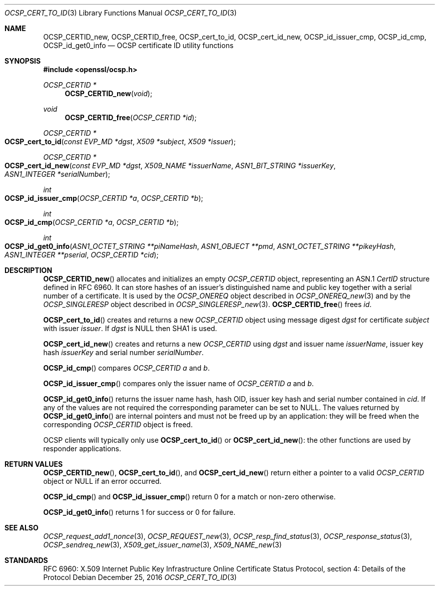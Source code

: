 .\"	$OpenBSD: OCSP_cert_to_id.3,v 1.6 2016/12/25 22:15:10 schwarze Exp $
.\"	OpenSSL b97fdb57 Nov 11 09:33:09 2016 +0100
.\"
.\" This file is a derived work.
.\" The changes are covered by the following Copyright and license:
.\"
.\" Copyright (c) 2016 Ingo Schwarze <schwarze@openbsd.org>
.\"
.\" Permission to use, copy, modify, and distribute this software for any
.\" purpose with or without fee is hereby granted, provided that the above
.\" copyright notice and this permission notice appear in all copies.
.\"
.\" THE SOFTWARE IS PROVIDED "AS IS" AND THE AUTHOR DISCLAIMS ALL WARRANTIES
.\" WITH REGARD TO THIS SOFTWARE INCLUDING ALL IMPLIED WARRANTIES OF
.\" MERCHANTABILITY AND FITNESS. IN NO EVENT SHALL THE AUTHOR BE LIABLE FOR
.\" ANY SPECIAL, DIRECT, INDIRECT, OR CONSEQUENTIAL DAMAGES OR ANY DAMAGES
.\" WHATSOEVER RESULTING FROM LOSS OF USE, DATA OR PROFITS, WHETHER IN AN
.\" ACTION OF CONTRACT, NEGLIGENCE OR OTHER TORTIOUS ACTION, ARISING OUT OF
.\" OR IN CONNECTION WITH THE USE OR PERFORMANCE OF THIS SOFTWARE.
.\"
.\" The original file was written by Dr. Stephen Henson <steve@openssl.org>.
.\" Copyright (c) 2014, 2016 The OpenSSL Project.  All rights reserved.
.\"
.\" Redistribution and use in source and binary forms, with or without
.\" modification, are permitted provided that the following conditions
.\" are met:
.\"
.\" 1. Redistributions of source code must retain the above copyright
.\"    notice, this list of conditions and the following disclaimer.
.\"
.\" 2. Redistributions in binary form must reproduce the above copyright
.\"    notice, this list of conditions and the following disclaimer in
.\"    the documentation and/or other materials provided with the
.\"    distribution.
.\"
.\" 3. All advertising materials mentioning features or use of this
.\"    software must display the following acknowledgment:
.\"    "This product includes software developed by the OpenSSL Project
.\"    for use in the OpenSSL Toolkit. (http://www.openssl.org/)"
.\"
.\" 4. The names "OpenSSL Toolkit" and "OpenSSL Project" must not be used to
.\"    endorse or promote products derived from this software without
.\"    prior written permission. For written permission, please contact
.\"    openssl-core@openssl.org.
.\"
.\" 5. Products derived from this software may not be called "OpenSSL"
.\"    nor may "OpenSSL" appear in their names without prior written
.\"    permission of the OpenSSL Project.
.\"
.\" 6. Redistributions of any form whatsoever must retain the following
.\"    acknowledgment:
.\"    "This product includes software developed by the OpenSSL Project
.\"    for use in the OpenSSL Toolkit (http://www.openssl.org/)"
.\"
.\" THIS SOFTWARE IS PROVIDED BY THE OpenSSL PROJECT ``AS IS'' AND ANY
.\" EXPRESSED OR IMPLIED WARRANTIES, INCLUDING, BUT NOT LIMITED TO, THE
.\" IMPLIED WARRANTIES OF MERCHANTABILITY AND FITNESS FOR A PARTICULAR
.\" PURPOSE ARE DISCLAIMED.  IN NO EVENT SHALL THE OpenSSL PROJECT OR
.\" ITS CONTRIBUTORS BE LIABLE FOR ANY DIRECT, INDIRECT, INCIDENTAL,
.\" SPECIAL, EXEMPLARY, OR CONSEQUENTIAL DAMAGES (INCLUDING, BUT
.\" NOT LIMITED TO, PROCUREMENT OF SUBSTITUTE GOODS OR SERVICES;
.\" LOSS OF USE, DATA, OR PROFITS; OR BUSINESS INTERRUPTION)
.\" HOWEVER CAUSED AND ON ANY THEORY OF LIABILITY, WHETHER IN CONTRACT,
.\" STRICT LIABILITY, OR TORT (INCLUDING NEGLIGENCE OR OTHERWISE)
.\" ARISING IN ANY WAY OUT OF THE USE OF THIS SOFTWARE, EVEN IF ADVISED
.\" OF THE POSSIBILITY OF SUCH DAMAGE.
.\"
.Dd $Mdocdate: December 25 2016 $
.Dt OCSP_CERT_TO_ID 3
.Os
.Sh NAME
.Nm OCSP_CERTID_new ,
.Nm OCSP_CERTID_free ,
.Nm OCSP_cert_to_id ,
.Nm OCSP_cert_id_new ,
.Nm OCSP_id_issuer_cmp ,
.Nm OCSP_id_cmp ,
.Nm OCSP_id_get0_info
.Nd OCSP certificate ID utility functions
.Sh SYNOPSIS
.In openssl/ocsp.h
.Ft OCSP_CERTID *
.Fn OCSP_CERTID_new void
.Ft void
.Fn OCSP_CERTID_free "OCSP_CERTID *id"
.Ft OCSP_CERTID *
.Fo OCSP_cert_to_id
.Fa "const EVP_MD *dgst"
.Fa "X509 *subject"
.Fa "X509 *issuer"
.Fc
.Ft OCSP_CERTID *
.Fo OCSP_cert_id_new
.Fa "const EVP_MD *dgst"
.Fa "X509_NAME *issuerName"
.Fa "ASN1_BIT_STRING *issuerKey"
.Fa "ASN1_INTEGER *serialNumber"
.Fc
.Ft int
.Fo OCSP_id_issuer_cmp
.Fa "OCSP_CERTID *a"
.Fa "OCSP_CERTID *b"
.Fc
.Ft int
.Fo OCSP_id_cmp
.Fa "OCSP_CERTID *a"
.Fa "OCSP_CERTID *b"
.Fc
.Ft int
.Fo OCSP_id_get0_info
.Fa "ASN1_OCTET_STRING **piNameHash"
.Fa "ASN1_OBJECT **pmd"
.Fa "ASN1_OCTET_STRING **pikeyHash"
.Fa "ASN1_INTEGER **pserial"
.Fa "OCSP_CERTID *cid"
.Fc
.Sh DESCRIPTION
.Fn OCSP_CERTID_new
allocates and initializes an empty
.Vt OCSP_CERTID
object, representing an ASN.1
.Vt CertID
structure defined in RFC 6960.
It can store hashes of an issuer's distinguished name and public
key together with a serial number of a certificate.
It is used by the
.Vt OCSP_ONEREQ
object described in
.Xr OCSP_ONEREQ_new 3
and by the
.Vt OCSP_SINGLERESP
object described in
.Xr OCSP_SINGLERESP_new 3 .
.Fn OCSP_CERTID_free
frees
.Fa id .
.Pp
.Fn OCSP_cert_to_id
creates and returns a new
.Vt OCSP_CERTID
object using message digest
.Fa dgst
for certificate
.Fa subject
with issuer
.Fa issuer .
If
.Fa dgst
is
.Dv NULL
then SHA1 is used.
.Pp
.Fn OCSP_cert_id_new
creates and returns a new
.Vt OCSP_CERTID
using
.Fa dgst
and issuer name
.Fa issuerName ,
issuer key hash
.Fa issuerKey
and serial number
.Fa serialNumber .
.Pp
.Fn OCSP_id_cmp
compares
.Vt OCSP_CERTID
.Fa a
and
.Fa b .
.Pp
.Fn OCSP_id_issuer_cmp
compares only the issuer name of
.Vt OCSP_CERTID
.Fa a
and
.Fa b .
.Pp
.Fn OCSP_id_get0_info
returns the issuer name hash, hash OID, issuer key hash and serial
number contained in
.Fa cid .
If any of the values are not required the corresponding parameter can be
set to
.Dv NULL .
The values returned by
.Fn OCSP_id_get0_info
are internal pointers and must not be freed up by an application:
they will be freed when the corresponding
.Vt OCSP_CERTID
object is freed.
.Pp
OCSP clients will typically only use
.Fn OCSP_cert_to_id
or
.Fn OCSP_cert_id_new :
the other functions are used by responder applications.
.Sh RETURN VALUES
.Fn OCSP_CERTID_new ,
.Fn OCSP_cert_to_id ,
and
.Fn OCSP_cert_id_new
return either a pointer to a valid
.Vt OCSP_CERTID
object or
.Dv NULL
if an error occurred.
.Pp
.Fn OCSP_id_cmp
and
.Fn OCSP_id_issuer_cmp
return 0 for a match or non-zero otherwise.
.Pp
.Fn OCSP_id_get0_info
returns 1 for success or 0 for failure.
.Sh SEE ALSO
.Xr OCSP_request_add1_nonce 3 ,
.Xr OCSP_REQUEST_new 3 ,
.Xr OCSP_resp_find_status 3 ,
.Xr OCSP_response_status 3 ,
.Xr OCSP_sendreq_new 3 ,
.Xr X509_get_issuer_name 3 ,
.Xr X509_NAME_new 3
.Sh STANDARDS
RFC 6960: X.509 Internet Public Key Infrastructure Online Certificate
Status Protocol, section 4: Details of the Protocol
